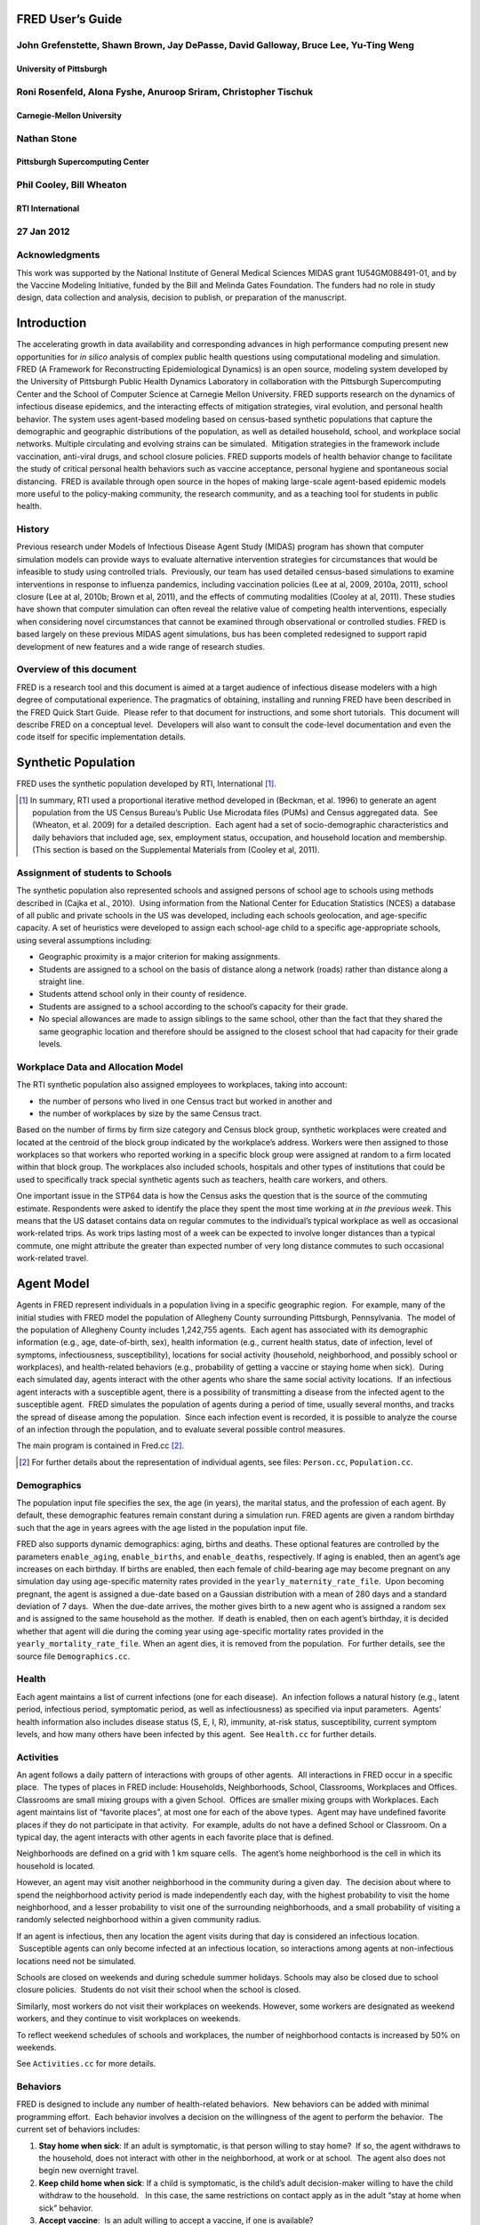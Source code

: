 FRED User’s Guide
=================

John Grefenstette, Shawn Brown, Jay DePasse, David Galloway, Bruce Lee, Yu-Ting Weng
------------------------------------------------------------------------------------

University of Pittsburgh
~~~~~~~~~~~~~~~~~~~~~~~~

Roni Rosenfeld, Alona Fyshe, Anuroop Sriram, Christopher Tischuk
----------------------------------------------------------------

Carnegie-Mellon University
~~~~~~~~~~~~~~~~~~~~~~~~~~

Nathan Stone
------------

Pittsburgh Supercomputing Center
~~~~~~~~~~~~~~~~~~~~~~~~~~~~~~~~

Phil Cooley, Bill Wheaton
-------------------------

RTI International
~~~~~~~~~~~~~~~~~

27 Jan 2012
-----------

Acknowledgments
---------------

This work was supported by the National Institute of General Medical
Sciences MIDAS grant 1U54GM088491-01, and by the Vaccine Modeling
Initiative, funded by the Bill and Melinda Gates Foundation. The funders
had no role in study design, data collection and analysis, decision to
publish, or preparation of the manuscript.

Introduction
============

The accelerating growth in data availability and corresponding advances
in high performance computing present new opportunities for *in silico*
analysis of complex public health questions using computational modeling
and simulation. FRED (A Framework for Reconstructing Epidemiological
Dynamics) is an open source, modeling system developed by the University
of Pittsburgh Public Health Dynamics Laboratory in collaboration with
the Pittsburgh Supercomputing Center and the School of Computer Science
at Carnegie Mellon University. FRED supports research on the dynamics of
infectious disease epidemics, and the interacting effects of mitigation
strategies, viral evolution, and personal health behavior. The system
uses agent-based modeling based on census-based synthetic populations
that capture the demographic and geographic distributions of the
population, as well as detailed household, school, and workplace social
networks. Multiple circulating and evolving strains can be simulated.
 Mitigation strategies in the framework include vaccination, anti-viral
drugs, and school closure policies. FRED supports models of health
behavior change to facilitate the study of critical personal health
behaviors such as vaccine acceptance, personal hygiene and spontaneous
social distancing.  FRED is available through open source in the hopes
of making large-scale agent-based epidemic models more useful to the
policy-making community, the research community, and as a teaching tool
for students in public health.

History
-------

Previous research under Models of Infectious Disease Agent Study (MIDAS)
program has shown that computer simulation models can provide ways to
evaluate alternative intervention strategies for circumstances that
would be infeasible to study using controlled trials.  Previously, our
team has used detailed census-based simulations to examine interventions
in response to influenza pandemics, including vaccination policies (Lee
at al, 2009, 2010a, 2011), school closure (Lee at al, 2010b; Brown et
al, 2011), and the effects of commuting modalities (Cooley at al, 2011).
These studies have shown that computer simulation can often reveal the
relative value of competing health interventions, especially when
considering novel circumstances that cannot be examined through
observational or controlled studies. FRED is based largely on these
previous MIDAS agent simulations, bus has been completed redesigned to
support rapid development of new features and a wide range of research
studies.

Overview of this document
-------------------------

FRED is a research tool and this document is aimed at a target audience
of infectious disease modelers with a high degree of computational
experience. The pragmatics of obtaining, installing and running FRED
have been described in the FRED Quick Start Guide.  Please refer to that
document for instructions, and some short tutorials.  This document will
describe FRED on a conceptual level.  Developers will also want to
consult the code-level documentation and even the code itself for
specific implementation details.

Synthetic Population
====================

FRED uses the synthetic population developed by RTI, International [#]_.

.. [#] In summary, RTI used a proportional iterative method developed in
  (Beckman, et al. 1996) to generate an agent population from the US
  Census Bureau’s Public Use Microdata files (PUMs) and Census aggregated
  data.  See (Wheaton, et al. 2009) for a detailed description.  Each
  agent had a set of socio-demographic characteristics and daily behaviors
  that included age, sex, employment status, occupation, and household
  location and membership. (This section is based on the Supplemental
  Materials from (Cooley et al, 2011).

Assignment of students to Schools
---------------------------------

The synthetic population also represented schools and assigned persons
of school age to schools using methods described in (Cajka et al.,
2010).  Using information from the National Center for Education
Statistics (NCES) a database of all public and private schools in the US
was developed, including each schools geolocation, and age-specific
capacity. A set of heuristics were developed to assign each school-age
child to a specific age-appropriate schools, using several assumptions
including:

-  Geographic proximity is a major criterion for making assignments.

-  Students are assigned to a school on the basis of distance along a
   network (roads) rather than distance along a straight line.

-  Students attend school only in their county of residence.

-  Students are assigned to a school according to the school’s capacity
   for their grade.

-  No special allowances are made to assign siblings to the same school,
   other than the fact that they shared the same geographic location and
   therefore should be assigned to the closest school that had capacity
   for their grade levels.

Workplace Data and Allocation Model
-----------------------------------

The RTI synthetic population also assigned employees to workplaces,
taking into account:

-  the number of persons who lived in one Census tract but worked in
   another and

-  the number of workplaces by size by the same Census tract.

Based on the number of firms by firm size category and Census block
group, synthetic workplaces were created and located at the centroid of
the block group indicated by the workplace’s address. Workers were then
assigned to those workplaces so that workers who reported working in a
specific block group were assigned at random to a firm located within
that block group. The workplaces also included schools, hospitals and
other types of institutions that could be used to specifically track
special synthetic agents such as teachers, health care workers, and
others.

One important issue in the STP64 data is how the Census asks the
question that is the source of the commuting estimate. Respondents were
asked to identify the place they spent the most time working at *in the
previous week*. This means that the US dataset contains data on regular
commutes to the individual’s typical workplace as well as occasional
work-related trips. As work trips lasting most of a week can be expected
to involve longer distances than a typical commute, one might attribute
the greater than expected number of very long distance commutes to such
occasional work-related travel.

Agent Model
===========

Agents in FRED represent individuals in a population living in a
specific geographic region.  For example, many of the initial studies
with FRED model the population of Allegheny County surrounding
Pittsburgh, Pennsylvania.  The model of the population of Allegheny
County includes 1,242,755 agents.  Each agent has associated with its
demographic information (e.g., age, date-of-birth, sex), health
information (e.g., current health status, date of infection, level of
symptoms, infectiousness, susceptibility), locations for social activity
(household, neighborhood, and possibly school or workplaces), and
health-related behaviors (e.g., probability of getting a vaccine or
staying home when sick).  During each simulated day, agents interact
with the other agents who share the same social activity locations.  If
an infectious agent interacts with a susceptible agent, there is a
possibility of transmitting a disease from the infected agent to the
susceptible agent.  FRED simulates the population of agents during a
period of time, usually several months, and tracks the spread of disease
among the population.  Since each infection event is recorded, it is
possible to analyze the course of an infection through the population,
and to evaluate several possible control measures.          

The main program is contained in Fred.cc [#]_.

.. [#] For further details about the representation of individual agents,
  see files: ``Person.cc``, ``Population.cc``.

Demographics
------------

The population input file specifies the sex, the age (in years), the
marital status, and the profession of each agent. By default, these
demographic features remain constant during a simulation run. FRED
agents are given a random birthday such that the age in years agrees
with the age listed in the population input file.

FRED also supports dynamic demographics: aging, births and deaths. These
optional features are controlled by the parameters ``enable_aging``,
``enable_births``, and ``enable_deaths``, respectively. If aging is
enabled, then an agent’s age increases on each birthday. If births are
enabled, then each female of child-bearing age may become pregnant on
any simulation day using age-specific maternity rates provided in the
``yearly_maternity_rate_file``.  Upon becoming pregnant, the agent is
assigned a due-date based on a Gaussian distribution with a mean of 280
days and a standard deviation of 7 days.  When the due-date arrives, the
mother gives birth to a new agent who is assigned a random sex and is
assigned to the same household as the mother.  If death is enabled, then
on each agent’s birthday, it is decided whether that agent will die
during the coming year using age-specific mortality rates provided in
the ``yearly_mortality_rate_file``. When an agent dies, it is removed
from the population.  For further details, see the source file
``Demographics.cc``.

Health
------

Each agent maintains a list of current infections (one for each
disease).  An infection follows a natural history (e.g., latent period,
infectious period, symptomatic period, as well as infectiousness) as
specified via input parameters.  Agents’ health information also
includes disease status (S, E, I, R), immunity, at-risk status,
susceptibility, current symptom levels, and how many others have been
infected by this agent.  See ``Health.cc`` for further details.

Activities
----------

An agent follows a daily pattern of interactions with groups of other
agents.  All interactions in FRED occur in a specific place.  The types
of places in FRED include: Households, Neighborhoods, School,
Classrooms, Workplaces and Offices. Classrooms are small mixing groups
with a given School.  Offices are smaller mixing groups with Workplaces.
Each agent maintains list of “favorite places”, at most one for each of
the above types.  Agent may have undefined favorite places if they do
not participate in that activity.  For example, adults do not have a
defined School or Classroom. On a typical day, the agent interacts with
other agents in each favorite place that is defined.

Neighborhoods are defined on a grid with 1 km square cells.  The agent’s
home neighborhood is the cell in which its household is located.

However, an agent may visit another neighborhood in the community
during a given day.  The decision about where to spend the neighborhood
activity period is made independently each day, with the highest
probability to visit the home neighborhood, and a lesser probability to
visit one of the surrounding neighborhoods, and a small probability of
visiting a randomly selected neighborhood within a given community
radius.

If an agent is infectious, then any location the agent visits during
that day is considered an infectious location.  Susceptible agents can
only become infected at an infectious location, so interactions among
agents at non-infectious locations need not be simulated.

Schools are closed on weekends and during schedule summer holidays.
Schools may also be closed due to school closure policies.  Students do
not visit their school when the school is closed.

Similarly, most workers do not visit their workplaces on weekends.
However, some workers are designated as weekend workers, and they
continue to visit workplaces on weekends.

To reflect weekend schedules of schools and workplaces, the number of
neighborhood contacts is increased by 50% on weekends.

See ``Activities.cc`` for more details.

Behaviors
---------

FRED is designed to include any number of health-related behaviors.  New
behaviors can be added with minimal programming effort.  Each behavior
involves a decision on the willingness of the agent to perform the
behavior.  The current set of behaviors includes:

#. **Stay home when sick**: If an adult is symptomatic, is that person
   willing to stay home?  If so, the agent withdraws to the household,
   does not interact with other in the neighborhood, at work or at
   school.  The agent also does not begin new overnight travel.

#. **Keep child home when sick**: If a child is symptomatic, is the
   child’s adult decision-maker willing to have the child withdraw to
   the household.   In this case, the same restrictions on contact apply
   as in the adult “stay at home when sick” behavior.

#. **Accept vaccine**:  Is an adult willing to accept a vaccine, if one
   is available?

#. **Accept vaccine for child**: This is the adult’s willingness to have
   a child vaccinated.

#. **Accept another vaccine dose**: If a vaccine requires more than one
   dose, is the agent willing to accept an additional dose?

#. **Accept another vaccine does for child**:  Same as above, but the
   decision is made by an adult on behalf of a child.

Future behaviors may include: wearing a face mask; taking anti-viral
prophylaxis; staying home when well; keeping children home when well;
avoiding travel; avoiding neighborhood contacts; hand-washing; and
others.

Adult Decision-makers for Children
~~~~~~~~~~~~~~~~~~~~~~~~~~~~~~~~~~

The synthetic population used by FRED was developed by RTI,
International using a process described in (Wheaton et al, 2009).
Household level Public Use Microdata Sample (PUMS) includes the ages,
sexes, and relationships of all individuals within a household.
Households from the PUMS are selected with replacement to make up the
synthetic population, selecting households so that the census counts and
other statistical distributions are maintained at the census block
level.  As a result of this process, the FRED synthetic population
includes information giving the relationship of each member of the
household to the Householder (typically, the owner of the house or the
head of the household.)  This information is used to assign an adult in
the household as the responsible decision-maker for the health-related
behaviors of each child in the household.  The rules for selecting the
adult decision-maker for each child are as follows:

#. If the Householder is the parent (natural parent, adoptive parent,
   step-parent) of the child, then the Householder is designated the
   child’s decision-maker.

#. If the Householder is the grandparent of the child and there is an
   adult in the householder who is a child of the Householder, then the
   first such adult is designated as the decision-maker for the child.
    Note that the household relationship data does not provide enough
   information to determine whether such an adult is actually the parent
   of the child in question.

#. If the Householder is the grandparent of the child and not plausible
   adult parent is present in the household, then the Householder is
   designated the decision-maker for the child.

#. Otherwise, a random adult in the household is designated as the
   decision-maker for the child.

The rules above permit multiple decision-makers per household.  No
preference is made on the basis of sex or age, other than that each
decision-maker is an adult (i.e., at least 18 years old.)

Behavior Strategies
~~~~~~~~~~~~~~~~~~~

How real people make health decisions is an active area of research
without an obvious consensus theory.  Indeed, it seems likely that
different people use different methods to come to decisions about
health-related behavior. FRED agents can apply a variety of strategies
to determine their willingness to adopt a given behavior. Each agent may
revisit its willingness to perform the give behavior. Thus each strategy
specification includes a frequency parameter that determines how often
agents make decisions about their willingness to perform the behavior.

#. **Refuse**: Agent is never willing to perform the given behavior.

#. **Accept**: Agent is always willing to perform the given behavior.

#. **Flip Behavior**: Agent is assigned a fixed probability *p* of being
   willing to perform the given behavior.  The agent revisits its
   willingness to perform the behavior according to the frequency
   parameter.

#. **Imitate Prevalence**:  The agent is assigned an initial probability
   *p* of being willing to perform the given behavior. The agent
   revisits its willingness to perform the behavior according to the
   frequency parameter.  When reconsidering the decision, the agent
   estimates the prevalence of willingness among the agents in its
   social networks: household, neighborhood, school and workplace. The
   estimate is a weighted average of the actual prevalence in each
   group.  Given the weighted estimate, the agent adjusts its
   probability *p* toward the perceived prevalence.  For example, if the
   agent perceives that the prevalence of willingness is 0.75, then it
   adjusts its own probability to be closer to 0.75.

#. **Imitate Consensus:** This strategy is similar to the Imitate
   Prevalence except that if the weighted estimate of prevalence exceeds
   a threshold, the agent adjusts its probability *p* toward 1;
   otherwise the agent adjusts its probability toward 0.  For example,
   if the agent’s threshold is 0.5, then if the agent perceives that the
   majority of its associates is willing to perform the behavior then
   the agent becomes more likely to accept the behavior; otherwise the
   agent becomes more likely to refuse the behavior.

#. **Imitate by Count**:  This strategy is similar to the Imitate
   Consensus except that if the weighted number of nearby agents exceeds
   a threshold, the agent adjusts its probability *p* toward 1;
   otherwise the agents adjusts its probability toward 0.  For example,
   if the agent’s threshold is 3.0, then if the agent perceives that at
   least three its associates is willing to perform the behavior then
   the agent becomes more likely to accept the behavior; otherwise the
   agent becomes more likely to refuse the behavior.

#. **Health Belief Model**:  According the Health Belief Model, people
   make health behavior decision based on several specific
   considerations: susceptibility, severity, benefits, and barriers.

   #. *Perceived Susceptibility* refers to the person estimate of how
      likely he or she is to become adversely affected by the disease or
      condition;

   #. *Perceived Severity* refers to the level of adverse consequences
      that are likely if the person become affected;

   #. *Perceived Benefits* refers to the estimated protective effects of
      the behavior; and

   #. *Perceived Barriers* refers to the conditions that may prevent the
      agent from perform the behavior.

These constructs are clearly specific to the particular health behavior
under consideration, so including an HBM strategy for a particular
behavior in FRED requires customized programming.  However, once the
perceptions are computed, they can be combined into a decision rule
using formulas developed by David Durham (Durham, 2010).  These formulas
have been implemented in the FRED Behavior module, and are controlled by
run-time parameters. (See Parameters Section.)

Each agent is assigned a strategy independently for each behavior
defined for that agent.

Population-Level Market Shares
~~~~~~~~~~~~~~~~~~~~~~~~~~~~~~

For each behavior in FRED, the user may specify the fraction of the
population using each strategy for that behavior.  For example, it might
be desirable to investigate the effect of varying the fraction of the
population using the **Accept**, **Refuse**, and **Imitate Consensus**
strategies. The user can specify a given distribution, for example,
20% of the population adopts the **Accept** strategy, 30% adopts the
**Refuse** strategy, and 50% adopt the **Imitate Consensus** strategy
for a given behavior.  The share of the population can be specified
separately for each behavior.

See files ``Behavior.cc``, ``Health_Belief_Model.cc`` and
``Random_Behavior_Model.cc`` for further details.

Place Model
===========

All infections in FRED are transmitted from one agent to another in some
particular place. The types of places in FRED include: Households,
Neighborhoods, School, Classrooms, Workplaces and Offices.

The locations input file specifies the households, school and workplaces
in the modeled region.  The household for each agent in the population
file is required to be in the locations file.  The schools and
workplaces are optional (since an agent may attend a school or workplace
beyond the limits of the modeled region.)

Neighborhoods are defined on a grid with 1 km square cells.  The agent’s
home neighborhood is the cell in which its household is located.
However, an agent may visit another neighborhood in the community
during a given day. (See Agent Model section.)

Classrooms are small mixing groups with a given school.  Classrooms are
defined by dividing up all the students who attend a given school into
separate age groups.  Each age group is divided into classroom groups of
up to 40 students.  A student interacts with the students assigned to
the same classroom for the entire school year.  A student also interacts
(with a separate probability) with all the students attending the same
school.

School and classrooms are closed on weekends, during scheduled summer
breaks, and possibly due to school closure policies.

Offices are small mixing groups with a given workplace.  Offices are
defined by dividing up all the workers in a given workplace groups of up
to 50 workers.  A worker interacts with the other workers in the same
office, and, with a separate rate, with all workers in the same
workplace.

For further details, see files: ``Place_List.cc``, ``Place.cc``,
``Household.cc``, ``Neighborhood.cc``, ``School.cc``, ``Classroom.cc``, ``Workplace.cc``,
``Office.cc``.

Disease Model
=============

FRED supports multiple diseases circulating in the same population.
 Each Disease has separate parameters specifying transmissibility,
mortality rate, its natural history (e.g., latent period, infectious
period, symptomatic period).  See ``Disease.cc``

Each disease has an associated Epidemic object that keeps track of
population level statistics associated with the disease, such as the
number of agents that are Susceptible, Exposed, Infectious and
Recovered.  The Epidemic object prints out the daily reports to the
output file.  See ``Epidemic.cc``.

Transmission Model
------------------

The core phenomenon of an epidemic in FRED is the spread of an infection
from one agent to another in a particular place.  Each type of place
represents a distinct environment for the spread of infection.  Each
type of place is characterized by two sets of numeric parameters:

-  the number of contacts per infectious person per day, and

-  the probability that a contact transmits an infection

The number of contacts per day for each type of place is a tunable
parameter, and is set through the process described in the Calibration
Section.

The transmission probability for a give place type generally depends on
the age of the infectious person and the susceptible person.  These are
specified as vector input parameters.

The key method implementing infection is called
``Place::spread_infection()`` in ``Place.cc``.  This method is called once
a day for each infectious place (having at least one infectious
visitor).  The method follows the following procedure:

::

  For each infectious person ``i``, the expected number of contacts is:
    Num_contacts(i) = Trans(D) * CR(P) * Inf(i) * S(P)/N(P)

    where: Trans(D) is the transmissibility factor for disease D,
      CR(P) is the contact rate for place P,
      Inf(i) is the infectivity of agent i,
      S(P) is the number of susceptible agents visiting place P, and
      N(P) is the number of total agents who usually visit place P

  For contact number 1 .. Num_contacts(i)

    pick a susceptible agent j from today’s visitors;
    let PROB = Trans_prob(i.j) \* Sus(j)
    where Trans_prob(i.j) is the transmission probability from i to j,
    and Sus(j) is the susceptibility of agent j.

    If a random number R is less than PROB, then agent i infects agent j.

For further details, see ``Place.cc``, ``Household.cc``

Pandemic influenza model parameterization
-----------------------------------------

FRED is parameterized for a default pandemic influenza strain following
the process described in (Cooley P, Brown S, Cajka J, Chasteen B,
Ganapathi L, Grefenstette J, Hollingsworth CR, Lee BY, Levine B, Wheaton
WD, Wagener DK. The Role of Subway Travel in an Influenza Epidemic: A
New York City Simulation. J Urban Health. 2011 Aug 9. [Epub ahead of
print] PubMed PMID: 21826584.)  Paraphrasing the Supplementary Material
from (Cooley et al, 2011):

The pandemic was assumed to have the age-dependent attack rate pattern
of the historical 1957-8 “Asian” influenza A (H2N2), see Longini et al.
 Accordingly, we calibrated our model using the Ferguson et al. approach
from historical (1957–58, 1968–69) influenza pandemics. We specifically
used the 30–70 rule developed by Ferguson et al. in which 70% of all
transmission occurred outside the household: 33% in the general
community and 37% in schools and workplaces.

Following (Cooley et al, 2011), we adopted that additional requirement
that transmission rates in schools are double those in workplaces.
Calibrating the model involved targeting an epidemic with a 33% attack
rate (AR) consistent with the age specific parameters derived from the
1957-58 pandemic. Daily contact rates were treated as endogenous
parameters and were interpreted as the daily contact rates that
reproduced a pandemic with a 33% AR in a population with no acquired
immunity and satisfied the 30–70 rule. Therefore, our estimated contact
patterns produced an epidemic designed to be similar in transmissibility
to the 1957–58 epidemic with an AR of 33% and a basic reproductive rate
(R0) of approximately 1.4.

The calibration process using the Allegheny County synthetic population
results in the following default parameters:

::

  neighborhood_contacts[0] = 42.32
  school_contacts[0] = 15.83
  workplace_contacts[0] = 1.66
  classroom_contacts[0] = 31.66
  office_contacts[0] = 3.32

As in (Cooley et al, 2011) we assumed that 50% of sick individual stay
at home and do not interact with anyone outside of the household. Note
that our default school absentee rate is generally lower than other
models (e.g., Ferguson et al. use a 90% absentee rate). Additionally, we
assumed that all community contacts increase by 50% on weekends.

Contacts within Household
~~~~~~~~~~~~~~~~~~~~~~~~~

Calibration to the 30-70 target criteria was impossible unless within
household contacts were treated differently than other locations.
 Following (Cooley at al, 2011), we assumed that each pair of agents
within a household make contact each day with a specified probability.
 This probability is tunes as part of the calibration step to achieve
the 30-70 target distribution.  The rersulting contact probability for
Allegheny County is:

``household_contacts[0] = 0.19``

Interventions
=============

Vaccines
--------

FRED provides a fairly robust capability for
simulating the use of vaccines during a pandemic.  Multiple vaccines can
be simulated simultaneously, with differing administration schedules and
target groups, and with different efficacies.  Each vaccine can also
have multiple doses and be restricted by age.  It is also possible to
model varied vaccines schedules by day.   Prioritization by age groups,
or by ACIP recommendation is available with the capability to vaccinate
only the priority group.  Currently, vaccines can only be applied to one
disease.

Vaccines in FRED are currently modeled as so-called “all or nothing”
vaccines.  Each vaccine is given an age-specific efficacy and efficacy
delay.  When an agent takes a vaccine, there is a random draw to
determine whether the vaccine will be efficacious for that agent.  If it
is not, then the vaccine has no effect until another vaccine or dose is
administered.  If the vaccine dose is efficacious, then the agent will
become immune to the disease after the specified efficacy delay.  As in
real life, the agent has no knowledge as to whether their dose of
vaccine was efficacious, and so if they are exposed after a failed
vaccine or during the delay period, they may get sick from the disease.

Vaccination programs currently implemented can be thought of as mass
vaccination strategies.  At the beginning of the simulation, a set of
queues is set up based on prioritization of the agents.  These queues
are then randomized and as vaccines are put into the system, agents can
choose whether or not to accept a vaccine.  To determine this decision,
the simulation can use a straight coverage probability, or a more
complex behavioral model.  Heads of households can make decisions for
younger members.

Antiviral drugs
---------------

School closure
--------------

FRED includes two school closure policies: global and individual.  There
are two triggers for the global school closure policy
(``school_closure_policy = global``). First, all schools decide to
close on the simulation day specified by the parameter
``school_closure_day``, unless that parameter is negative. Second, all
schools decide to close if the population attack rate exceeds a
threshold (``school_closure_threshold``).  With either trigger, school
closure is delayed by a number of days indicated by parameter
``school_closure_delay``.  Schools reopen after a number of days
indicated by parameter ``school_closure_period``.

If the individual school closure policy is selected
(``school_closure_policy = individual``), then each school is closed
if the attack rate within the school exceeds a threshold
(``school_closure_threshold``).  School closure is delayed by a number
of days indicated by parameter ``school_closure_delay``.  Schools
reopen after a number of days indicated by parameter
``school_closure_period``, but may close again if the school attack
rate exceeds the threshold.

The default is no school closure policy: ``school_closure_policy =
none``

School are always closed on weekends.  All schools also close for the
summer if the parameter ``school_summer_schedule`` is set.  In
that case, schools are closed between the dates specified by parameters
``school_summer_start`` and ``school_summer_end``, inclusive.

For details, see ``School.cc``.

Future Interventions
--------------------

It is planned to include other interventions in FRED, including:
quarantine; travel restrictions; environmental interventions (e.g.,
vector control); behavioral changes; official announcements and
warnings; and education campaigns.

Geography and Travel
====================

FRED represents geography as a hierarchy of fixed square grids.
 Currently there are three layers in the hierarchy, called Large Grid,
Grid, and Small Grid.

The Large Grid consists of 20km x 20km cells by default. The Large Grid
is aligned global geo-coordinate system. Cells in the Large Grid store
the population count for the cell, along with a vector of all persons
residing in that cell. In the future, the Large Grid may be appropriate
for storing climate or other environmental profiles.

The medium grid, called Grid, consists of 1km x 1km cells by default.
 These cells function as neighborhood units, and store information about
the preferred schools and workplaces attended by people living with the
cells.  This information is used when agents need to change schools, or
leave school and start to work.

The Small Grid consists of 10m x 10m cells.  In the future, these cells
will store fine-resolution information like the number of mosquitoes and
the presence of water containers.

For further details, see source files: ``Large_Grid.cc``, ``Large_Cell.cc``,
``Grid.cc``, ``Cell.cc``, ``Small_Grid.cc``, ``Small_Cell.cc``.

As an optional feature, agents can travel overnight for one or more
days.  When an agent is on overnight travel, the traveling agent (called
the “visitor”) resides in the household associated with another agent
(called the “visited agent”).  The visitor interacts with agents in the
visited agent’s household and neighborhood.  If the visitor is employed,
then the visitor also interacts with the visited agent’s office and
workplace.  Visitors do not attend school while traveling.

If travel is enabled, two additional input files are required, a cell
population file and a trip list file.  The cell population file contains
the total population for each cell, considering the entire U.S.
population.  The trip list file contains a large sample of trips from
one cell to another.  This file covers the entire U.S.  The trip file
can contain samples based on data obtained from air travel databases or
from any other source considered appropriate.  The current default is a
sample of 5 million cell-to-cell trips based on a gravity model of
travel, using the formula::

  Prob_travel(i,j) = Pop(i) * Pop(j) / (K * Distance(i,j))

where ``Pop(i)`` is the total population residing in cell ``i`` (derived from
the entire U.S. synthetic population), ``Distance(i,j)`` is the distance in
kilometers between the center of cells ``i`` and ``j``, and ``K`` is a normalization
factor so that ``Prob_travel(i,j)`` sums to 1.0.  Given the pdf defined by
the above formula, we select 5 million trips (with replacement) and
store these in the trip list file.

During the ``Travel::setup()`` method, the trip list sample is read, and
those trips involving the model region are retained.  The number of
daily trips involving the population in the model region is proportional
to the fraction of the retained trips.  The goal is that the expected
number of overnight trips involving agents in the modeled regions
remains invariant, regardless of the size of the model region.

The cell population file is used to set the probability of initiating a
trip between two cells.  If a trip between cells ``i`` and ``j`` is selected, it
is only initiated with probability ``dens(i) * dens(j)``, where ``dens(i)`` is
the fraction of the total population in cell ``i`` that actually occurs in
the synthetic population for the current model region.  For example, if
cell ``i`` is on the border of the model region and happens to contains only
50% of the entire cell population according to the current model
population, then the probability of any trip to or from cell ``i`` is
reduced by 50%.

Run-time Parameters
===================

The run-time parameters for FRED are contained in two parameter files.
The first file is ``$FRED_HOME/input_files/params.default`` and
contains the default values of all defined run-time parameters.  This
file should not be modified. The second file is usually called
``params`` and contains any parameter values that override the default
values.  The ``params`` file may be empty.

Both files have the same format. Lines that begin with a ``#`` character
are considered comments and are ignored. Parameters with scalar values
are specified with lines of the form:

``<name> = <value>``

For example:

::

  days = 100
  diseases = 1
  popfile = pop_Alleg.txt

Some parameters are vector valued, in which case the format is:

``<`` *name* ``> = <`` *size* ``>`` *v_1 v_2 ... v_size*

For example:

::

  # cdf of trip duration in days
  travel_duration = 6 0 0.2 0.4 0.6 0.8 1.0

If a parameter appears more than once in a parameter file, the last
setting takes precedence. If a parameter appears in both
``params.default`` and ``params``, the value in ``params`` overrides the
value in ``params.default``.

Input File Parameters
---------------------

FRED requires input files to describe the population of agents and the
locations they visit.  Another input file specifies the number of new
cases that are seeded into the population on each simulation day.

There are several other optional input files that are required only if
certain features are enabled.  The following table describes the input
file formats and related parameters.

Table 5.1: Input File Parameters
~~~~~~~~~~~~~~~~~~~~~~~~~~~~~~~~


+----------------------------------+----------+---------------------------------------------------------------------------------+
| Parameter                        | Type     | Definition, Defaults and Notes                                                  |
+==================================+==========+=================================================================================+
| ``popfile``                      | string   | *Required file containing one line per person*                                  |
|                                  |          |                                                                                 |
|                                  |          | **Default**:                                                                    |
|                                  |          | ``$FRED_HOME/region/loc_Alleg.txt``                                             |
|                                  |          |                                                                                 |
|                                  |          | **Format**:                                                                     |
|                                  |          | ``ID AGE SEX MARRIED OCCUPATION HOUSEHOLD SCHOOL WORKPLACE RELATIONSHIP``       |
|                                  |          |                                                                                 |
|                                  |          | *Note*: Since these files are usually large, you may want to store them in a    |
|                                  |          | centralized location                                                            |
+----------------------------------+----------+---------------------------------------------------------------------------------+ 
| ``locfile``                      | string   | *Required file containing one line per location*                                |
|                                  |          |                                                                                 |
|                                  |          | **Default**:                                                                    |
|                                  |          | ``$FRED_HOME/region/pop_Alleg.txt``                                             |
|                                  |          |                                                                                 |
|                                  |          | **Format**:                                                                     |
|                                  |          | ``ID TYPE LAT LON`` where ``ID`` is a unique string; ``TYPE`` is one of         |
|                                  |          | {``H, S, W, M`` } for *Household*, *School*, *Workplace* or *Hospital*, resp;   |
|                                  |          | and ``LAT``, ``LON`` is the *latitude* and *longitude*                          |
|                                  |          |                                                                                 |
|                                  |          | *Note*: Since these files are usually large, you may want to store them in a    |
|                                  |          | centralized location                                                            |
+----------------------------------+----------+---------------------------------------------------------------------------------+
| ``cell_popfile``                 | string   | *Optional file with the initial population per 20km-grid cell*                  |
|                                  |          |                                                                                 |
|                                  |          | **Default**: ``$FRED_HOME/region/cell_pop.txt``                                 |
|                                  |          |                                                                                 |
|                                  |          | **Format**: ``COL ROW POPULATION``                                              |
|                                  |          |                                                                                 |
|                                  |          | *Note*: ``Only used if enable_travel = 1``                                      |
+----------------------------------+----------+---------------------------------------------------------------------------------+
| ``tripfile``                     | string   | *Optional file containing sample of trips between 20km-grid cells*              |
|                                  |          |                                                                                 |
|                                  |          | **Default**: ``$FRED_HOME/region/trips.txt``                                    |
|                                  |          |                                                                                 |
|                                  |          | **Format**: ``SRC_COL SRC_ROW DEST_COL DEST_ROW``                               |
|                                  |          |                                                                                 |
|                                  |          | *Note*: Only used if ``enable_travel = 1``                                      |
+----------------------------------+----------+---------------------------------------------------------------------------------+
| ``primary_cases_file[d]``        | string   | *Required files giving the number of primary infections to introduce for each*  |
|                                  |          | *simulation day*                                                                |
|                                  |          |                                                                                 |
|                                  |          | **Default**:                                                                    |
|                                  |          | ``$FRED_HOME/input_files/primary_cases_schedule_0.txt`` *(for disease 0)*       |
|                                  |          |                                                                                 |
|                                  |          | **Format**:                                                                     |
|                                  |          | time step map *(see text)*                                                      |  
|                                  |          |                                                                                 |
|                                  |          | *Note*: *More extensive documentation of the extended format given below*       |
+----------------------------------+----------+---------------------------------------------------------------------------------+
| ``vaccination_capacity_file``    | string   | *Optional file giving vaccine availability*                                     |
|                                  |          |                                                                                 |
|                                  |          | **Default**:                                                                    |
|                                  |          | ``$FRED_HOME/input_files/vaccination_capacity-0.txt`` *(for vaccine 0)*         |
|                                  |          |                                                                                 |
|                                  |          | **Format**: ``START_DAY NUMBER_OF_DOSES``                                       |
|                                  |          |                                                                                 |
|                                  |          | *Note*: The number of doses is added to the system capacity every day until     |
|                                  |          | the day given on the following line, or until the end of the simulation         |
+----------------------------------+----------+---------------------------------------------------------------------------------+
| ``yearly_birth_rate_file``       | string   | *Optional file containing age-specific birth rates for females*                 |
|                                  |          |                                                                                 |
|                                  |          | **Default**: ``$FRED_HOME/input_files/birth_rate.txt``                          |
|                                  |          |                                                                                 |
|                                  |          | **Format**: ``AGE BIRTH_RATE`` where the rate is the probability of giving      |
|                                  |          | birth at the given age in years.                                                |
|                                  |          |                                                                                 |
|                                  |          | *Note*: Only used if ``enable_births = 1``                                      | 
+----------------------------------+----------+---------------------------------------------------------------------------------+
| ``yearly_mortality_rate_file``   | string   | *Optional file containing age-related mortality rates*                          |
|                                  |          |                                                                                 |
|                                  |          | **Default**: ``$FRED_HOME/input_files/mortality_rate.txt``                      |
|                                  |          |                                                                                 |
|                                  |          | **Format**: ``AGE M_RATE F_RATE`` where the rates are for males and females     |
|                                  |          | of the given age in years.                                                      |
|                                  |          |                                                                                 |
|                                  |          | *Note*: Only used if ``enable_deaths = 1``                                      |
+----------------------------------+----------+---------------------------------------------------------------------------------+

Population file format
----------------------

The population file containing one line per agent, and each line has the
following format, where fields are separating by white space:

ID AGE SEX MAR OCC HOUSEHOLD SCHOOL WORK RELATION

Description of fields
---------------------


==================  ============================  ===========================================
FIELD               TYPE                          MEANING
==================  ============================  ===========================================
ID                  STRING                        unique agent id
AGE                 INTEGER                       agent age in years
SEX                 CHAR (``M``, ``F`` or ``U``)  sex of agent
MAR                 INTEGER                       marital status
OCC                 INTEGER                       occupation code (not currently used)
HOUSEHOLD           STRING                        id of agent’s household
SCHOOL              STRING                        id of agent’s school
WORK                STRING                        id of agent’s workplace
RELATION            INTEGER                       relation to the head of household
==================  ============================  ===========================================

All fields are required.  The location IDs indicate the agent’s
*favorite places*, and correspond to IDs in the location file. The ID
value "-1" indicates that a location type does not apply to the agent.

``RELATION`` represents the relationship between the householder and the
individual. The possible values are

=============   =================================
RELATION        MEANING
=============   =================================
1               Householder
2               Husband/wife
3               Natural born son/daughter
4               Adopted son/daughter
5               Stepson/stepdaughter
6               Brother/sister
7               Father/mother
8               Grandchild
9               Parent-in-law
10              Son-in-law/daughter-in-law
11              Other relative
12              Brother-in-law/sister-in-law
13              Nephew/niece
14              Grandparent
15              Uncle/aunt
16              Cousin
17              Roomer/boarder
18              Housemate/roommate
19              Unmarried partner
20              Foster child
=============   =================================

Primary Cases File Format
-------------------------

The primary cases file is a required file giving the number of primary
infections to introduce for each simulation day.  The default format is::

  #line_format
  # the default 100 seeds on day zero...
  0 0 100

The full format is::

  start end attempts [ strain [ prob [ min [ lat lon radius ] ] ] ]

Only the first three fields are mandatory.  The first two fields give
the starting and ending day, and the third field specifies the number of
attempted infections per day. For each specified day we attempt to
generate new cases by randomly selecting agents (with replacement) and
infecting them if they are susceptible.  Note that the actual number of
infections may be less than the number of attempts because some selected
agents may already be infected or may be immune.  The process continues
until the end day indicated on the same line in the file, or until the
end of the simulation.

The fields others are optional, but if present, must be given in the
order above.  If a location is specified, then all three location fields
must be present (lat, lon & radius). The radius is specified in
kilometers. To disable geographic seeding either omit lat, lon & radius
or give a value for radius that is greater than 40075 or less than zero.

The example below will make 100 seeding attempts of strain 0 on day 0,
each with attempt probability of 1, requiring a minimum of 100
transmissions, all selected randomly from people whose households are
within 100km of the specified point.

::

  0 0 100 0 1 100 40.44181 -80.01278 100

Output Parameters
-----------------

FRED produces several output files. The level of detail can be controlled
by parameters described in the following table.

Table 2: Output Parameters
~~~~~~~~~~~~~~~~~~~~~~~~~~

+----------------------------------+----------+---------------------------------------------------------------------------------+
| Parameter                        | Type     | Definition, Defaults and Notes                                                  |
+==================================+==========+=================================================================================+
| ``outdir``                       | string   | Directory containing the output files.  If the string beings with “/” it is     |
|                                  |          | interpreted as an absolute path.  Otherwise, it is relative to the current      |
|                                  |          | working directory.                                                              |
|                                  |          |                                                                                 |
|                                  |          | **Default:** OUT                                                                |
+----------------------------------+----------+---------------------------------------------------------------------------------+
| ``verbose``                      | int      | If set, print information for monitoring system progress to the standard        |
|                                  |          | output.  Higher values produce more output.                                     |
|                                  |          |                                                                                 |
|                                  |          | **Default:** 1                                                                  |
+----------------------------------+----------+---------------------------------------------------------------------------------+
| ``debug``                        | int      | If set, print verbose debugging output to stdout. Higher values produce more    |
|                                  |          | output.                                                                         |
|                                  |          |                                                                                 |
|                                  |          | **Default:** 0                                                                  |
+----------------------------------+----------+---------------------------------------------------------------------------------+
| ``track_infection_events``       | int      | If set, then a file called ``infections<n>.txt`` is created for ``run <n>``.    |
|                                  |          | This file contains one line per disease transmission event, showing the id      |
|                                  |          | of the infector, the infectee, and various other information.  The format for   |
|                                  |          | the infections file is:                                                         |
|                                  |          |                                                                                 |
|                                  |          | ``DAY DISEASE_ID HOST_ID HOST_AGE INFECTOR_ID INFECTOR_AGE PLACE_ID``           |
|                                  |          |                                                                                 |
|                                  |          | If ``track_infection_events > 1``, additional data is written on each line.     |
|                                  |          | For further details, see: ``Infection.cc``.                                     |
|                                  |          |                                                                                 |
|                                  |          | **Default:** 1                                                                  |
+----------------------------------+----------+---------------------------------------------------------------------------------+
| ``quality_control``              | int      | If set, information about the size and age distribution for the various types   |
|                                  |          | of places is printed out in the Log file.                                       |
|                                  |          |                                                                                 |
|                                  |          | **Default:** 1                                                                  |
+----------------------------------+----------+---------------------------------------------------------------------------------+
| ``rr_delay``                     | int      | Identifies the number of days between the definition of a cohort and the        |
|                                  |          | reporting of that cohort’s reproductive rate in the output file.  See examples  |
|                                  |          | below.                                                                          |
|                                  |          |                                                                                 |
|                                  |          | **Default:** 20                                                                 |
+----------------------------------+----------+---------------------------------------------------------------------------------+
| ``output_population``            | int      | If set, a file containing the current population will be output periodically.   |
|                                  |          | See explanation below.                                                          |
|                                  |          |                                                                                 |
|                                  |          | **Default:** 0                                                                  |
+----------------------------------+----------+---------------------------------------------------------------------------------+
| ``output_population_date_match`` | string   | If ``output_population`` is set, dump the population on any date that matches   |
|                                  |          | this string.  The format is ``DD-MM-YY``, with ``*`` matching any value.        |
|                                  |          |                                                                                 |
|                                  |          | **Default:** = ``01-01-*``                                                      |
+----------------------------------+----------+---------------------------------------------------------------------------------+
| ``pop_outfile``                  | string   | Name of population dump file.                                                   |
|                                  |          |                                                                                 |
|                                  |          | **Default:** ``pop_out``                                                        |
+----------------------------------+----------+---------------------------------------------------------------------------------+

Output file format
------------------

The outfile (called ``out<n>.txt`` for run *n*) contains one line for each
simulation day of the run.  The format of the file is:

=================   =============================================================================
KEY                 VALUE
=================   =============================================================================
Day                 Current day counter
Str                 Disease id
S                   Number of agents in Susceptible state for this disease
E                   Number of agents in Exposed state
I                   Number of agents in Infectious state
I_s                 Number of Infectious agents who are symptomatic
R                   Number of agents in Removed (Recovered) state
M                   Number of agents that are Immune
C                   Number of current Cases (new E’s)
N                   Population size
AR                  Attack Rate
CI                  Number of new symptomatic cases
CAR                 Clinical attack rate
RR                  Reproductive rate
NR                  Number in the cohort used to compute RR
Day_of_week         Current day of week, e.g., Wed
Date                Calendar date associated with the simulation day, eg, 2011-01-05
Year                Epidemiological year
Week                Epidemiological week (1-53)
=================   =============================================================================

*Note*: ``RR`` is the reproductive rate observed for a cohort of individuals
who were exposed on the same day.  ``NR`` is the size of the cohort.  The
day for which the cohort is defined in given by the parameter ``rr_delay``.

The default is: ``rr_delay = 20``

This value means that on day 20 of the output file, the ``RR`` for the
cohort exposed on day 0 is reported.  On day 21, the cohort exposed on
day 1 is printed and so on.  The delay should be made long enough to
capture all the infectees of the cohort.

Periodic Population Dumps
-------------------------

If the parameter ``output_population = 1``, then a file will be written on
the start day, the end day, and on any day matching
``output_population_date_match parameter``.  The file will be a dump of
the population that will be identical to the input population file, but
will have additional fields for the classroom and office ids (which are
both set at runtime).

Global Control Parameters
-------------------------

The following parameters provide basic control of FRED simulations.

start_date: 
~~~~~~~~~~~

  the calender date corresponding the simulation day 0.
  Format YYYY-MM-DD.

  ``start_date = 2011-01-01``

days: 
~~~~~

  the number of days in a single simulation run.  FRED runs for
  the given number of days regardless of the epidemic state (that is, FRED
  does not stop early if no one is currently infected.)

  ``days = 120``

seed: 
~~~~~

  the seed for the random number generator.  The seed values for
  all runs of the simulation are based on the initial seed and the run
  number, and are independent of the number of random numbers generated in
  other runs.

  ``seed = 123456``

reseed_day: 
~~~~~~~~~~~

  if ``reseed_day > -1``, start each run with the same random seed and
  then reset the seed at day reseed_day.  The effect is that the initial
  days will follow the same trajectory, but the simulations will follow
  independent trajectories starting on ``reseed_day``.  This permits
  estimation of conditional variance.

  ``reseed_day = -1``

office_size: 
~~~~~~~~~~~~

  maximum number of workers per office.  If set to 0,
  then workplaces are not subdivided into offices.

  ``office_size = 50``

classroom_size: 
~~~~~~~~~~~~~~~

  maximum number of students per classroom.  If set
  to 0, then schools are not subdivided into classrooms.

  ``school_classroom_size = 40``

neighborhood: 
~~~~~~~~~~~~~

  When deciding where to spend an agent’s
  *neighborhood time*, there are parameters to control the probability
  of selecting a random cell within the *community*, defined by the
  parameter ``community_distance`` (in km), and the probability that the
  agent goes to its *home neighborhood* (where the household is).  The
  default parameters are:

  ``# neighborhood activities``
  ``community_distance = 20``
  ``community_prob = 0.1``
  ``home_neighborhood_prob = 0.5``

  That is, 50% of the time, the neighborhood is the cell surrounding the
  household, and 10% of the time it is a random cell within 20km of home.
  The other 40% are distributed uniformly in the 8 cells immediately
  surrounding the home cell.

Disease Model Parameters
------------------------

diseases:
~~~~~~~~~

  The number of diseases circulating in the population. Any
  number of diseases is allowed.  Runtime and memory required is
  proportional to the number of diseases.

  ``diseases = 1``

  Each disease is described by the following set of parameters, indexed by
  the disease number d, where d = 0,...,diseases-1.

primary_cases_file[d]:
~~~~~~~~~~~~~~~~~~~~~~

  The file containing the number of primary
  cases to be injected into the simulation during each day.

  ``primary_cases_file[0] = primary_case_schedule-0.txt``

  The ``primary_cases_file[d]`` follows the *Multistrain Timestep Map input format*.

trans[d]:
~~~~~~~~~

  The transmissibility of disease d relative to an arbitrary
  baseline.

  ``trans[0] = 1.0``

symp[d]:
~~~~~~~~

  The probability of an infected person becoming symptomatic

  ``symp[0] = 0.67``

mortality_rate[d]:
~~~~~~~~~~~~~~~~~~

  The probability of an infected person dying (Not
  currently implemented)

  ``mortality_rate[0] = 0.00001``

infection_model[d]: 
~~~~~~~~~~~~~~~~~~~

  Either ``0`` or ``1``.  Infection model 0 is a bifurcating
  model in which each infected agent passes through stages SEIR or SEiR,
  where “I” means infectious and symptomatic, and “i” means infectious but
  not symptomatic.  Infection model 1 is a sequential model in which
  infected agents pass through the stages SEiIR.  In any model, some
  stages may last for 0 days, except E, which always lasts at least 1 day.

  ``infection_model[0] = 0``

days_latent[d]: 
~~~~~~~~~~~~~~~

  discrete cdf for number of days between becoming
  exposed and becoming infectious.  With the values shown in the example
  below, there is an 80% chance of becoming infectious 1 day after
  exposure and a 20% chance of becoming infectious 2 days after exposure.

  ``days_latent[0] = 3  0 0.8 1.0``

days_asymp[d]: 
~~~~~~~~~~~~~~

  discrete cdf for number of days the agent is
  infectious but asymptomatic.  With the values shown in the example
  below, the default setting , the agent may be asymptomatic between 3 to
  6 days.

  ``day_asymp[0] = 7   0.0  0.0  0.0  0.3  0.7  0.9  1.0``

days_symp[d]: 
~~~~~~~~~~~~~

  discrete cdf for number of days the agent is
  infectious and symptomatic.  With the values shown in the example below,
  the default setting , the agent may be symptomatic between 3 to 6 days.

  ``day_symp[0] = 7   0.0  0.0  0.0  0.3  0.7  0.9  1.0``

immunity_loss_rate[d]: 
~~~~~~~~~~~~~~~~~~~~~~

  rate at which a person loses immunity after
  recovering from infection. If greater than 0.0, the number of days in
  state ’R’ is drawn from an exponential distribution with parameter
  ``1 / immunity_loss_rate``.

  ``immunity_loss_rate[0] = 0``

symp_infectivity[d]: 
~~~~~~~~~~~~~~~~~~~~

  multiplier for how infective a symptomatic agent is.

  ``symp_infectivity[0] = 1.0``

asymp_infectivity[d]: 
~~~~~~~~~~~~~~~~~~~~~

  multiplier for how infective an asymptomatic agent is.

  ``asymp_infectivity[0] = 0.5``

residual_immunity_ages[d]:
~~~~~~~~~~~~~~~~~~~~~~~~~~

  ``residual_immunity_ages[0] = 0``

residual_immunity_values[d]:
~~~~~~~~~~~~~~~~~~~~~~~~~~~~

  ``residual_immunity_values[0] = 0``

pregnancy_prob_ages:
~~~~~~~~~~~~~~~~~~~~

  ``pregnancy_prob_ages = 0``

pregnancy_prob_values:
~~~~~~~~~~~~~~~~~~~~~~

  ``pregnancy_prob_values = 0``

at_risk_ages[d]:
~~~~~~~~~~~~~~~~

  ``at_risk_ages[d] = 0``

at_risk_values[d]:
~~~~~~~~~~~~~~~~~~

  ``at_risk_values[d] = 0``

prob_stay_home: 
~~~~~~~~~~~~~~~

  The probability that a symptomatic agent stays home

  ``prob_stay_home = 0.5``

mutation_prob:
~~~~~~~~~~~~~~

  ``mutation_prob = 1 0.0``

Contact Rates
-------------

The following parameters determine the number of potentially infective
daily contacts between an infectious agent and a susceptible agent in a
given type of location.  The default values are calibrated for Allegheny
County using the bifurcating infection model (``infection_model = 0``).

household_contacts[d]:
~~~~~~~~~~~~~~~~~~~~~~

  contact rate for households.
  
  ``household_contacts[d] = 0.19``

neighborhood_contacts[d]: 
~~~~~~~~~~~~~~~~~~~~~~~~~

  contact rate for neighborhoods.
  
  ``neighborhood_contacts[0] = 42.32``

school_contacts[d]: 
~~~~~~~~~~~~~~~~~~~

  contact rate for schools.

  ``school_contacts[0] = 15.83``

workplace_contacts[d]: 
~~~~~~~~~~~~~~~~~~~~~~

  contact rate for workplaces.

  ``workplace_contacts[0] = 1.66``

classroom_contacts[d], office_contacts[0]:
~~~~~~~~~~~~~~~~~~~~~~~~~~~~~~~~~~~~~~~~~~

  By default, classroom contacts are double the school contacts, and
  office contacts are double the workplace contacts.  These defaults are
  indicated as follows:

  ``classroom_contacts[0] = -1``
  ``office_contacts[0] = -1``

  These defaults can be overridden if values other than -1 are provided in
  the params file.

weekend_contact_rate[d]: 
~~~~~~~~~~~~~~~~~~~~~~~~

  multiplier of neighborhood contacts on
  weekend.  The default is to increase weekend contacts by 50%:

  ``weekend_contact _rate[0] = 1.5``

Transmission probabilities
--------------------------

The following parameters determine the probability that a potentially
infective contact between an infectious agent and a symptomatic agent
actually results in an infection.   Transmission probabilities are
defined for a given group in a given type of location. Each parameter is
interpreted as a square matrix with the values given in row-order.  The
labels associated with the rows and columns (the groups) are specified
in the comments, and are defined in the class associated with the
parameter.  For example, the definition of elementary students is
defined in ``School.cc``. The defaults are::

  # groups = children adults
  household_prob[d] = 4 0.6 0.3 0.3 0.4
  neighborhood_prob[d] = 4 0.0048 0.0048 0.0048 0.0048

  # groups = adult_workers
  workplace_prob[d] = 1 0.0575
  office_prob[d] = 1 0.0575

  # groups = elem_students mid_students high_students teachers
  school_prob[d] = 16 0.0435 0 0 0 0 0.0375 0 0 0 0 0.0315 0 0 0 0 0.0575
  classroom_prob[d] = 16 0.0435 0 0 0 0 0.0375 0 0 0 0 0.0315 0 0 0 0 0.0575

Multistrain Timestep Map Format
-------------------------------

The first line of the timestep map file specifies the format to be used.

Currently ``#line_format`` is the only supported format.  Future work may
allow for some type of structured (key = value) format to permit more
detailed specification of seeding behavior.

Any line beginning with ``#`` is interpreted as a comment and ignored.
Every other line is interpreted as a seeding instruction and expected
to follow the format::

  start end attempts [ strain [ prob [ min [ lat lon radius ] ] ] ]

Mandatory Fields:
~~~~~~~~~~~~~~~~~

The first three fields (*start*, *end*, *attempts*) are mandatory.  The others
are optional, but, if present, must be given in the order above.

The *start* and *end* fields are indexed from zero and can be used to
specify a range of days beginning on *start* and continuing to *end*
(inclusive).  To specify seeding on a single day, set *start* equal to
*end*.

The *attempts* field determines the number of seeding attempts for the
given range of time steps.  If no further fields are present, this
number of individuals are randomly chosen with replacement from the
entire population and transmission of the disease is attempted.  Note
that sampling includes individuals who may already be infected; in this
case the actual number of new seeds may be less than the number
specified by *attempts*.

Optional Fields:
~~~~~~~~~~~~~~~~

The *strain* field gives the numeric id of the strain to be seeded for
this timestep.  If the *strain* field is not given, seeds will be strain
"0".

The *prob* field can be used to introduce some randomness into the number
of seeding events attempted at the time step.  With probability 1 - *prob*
each of the attempts specified by *attempt* will be skipped.

The *min* field can be used to ensure that a minimum number of attempts
actually result in transmission.  If specified, individuals will
continue (1000 additional times) to be selected from the population
until *min* number of successful transmissions have been created.  If 1000
additional selections from the population are insufficient to create the
specified minimum number of transmissions, a warning is given and
execution of the program continues.

The geographic area from which individuals are selected can be specified
by giving the coordinates of a point (lat, lon) and a *radius* specified
in kilometers.  When enabled, random sampling is restricted to only
those individuals whose households are located within the specified
area.

Additional information on the timestep map format may be found in
``README_Timestep_Maps``.

Intervention Parameters
-----------------------

school closure parameters:
~~~~~~~~~~~~~~~~~~~~~~~~~~

::

  # set to 1 if schools closed during summer
  school_summer_schedule = 0

  # summer schedule dates (format MM-DD)
  school_summer_start = 06-01
  school_summer_end = 08-31
  school_closure_policy = none

  # school_closure_policy = global

  # school_closure_policy = individual

  # number of days to keep a school closed
  school_closure_period = 10

  # delay after reaching any trigger before closing schools
  school_closure_delay = 2

  # day to close school under global policy
  school_closure_day = 10

vaccine_tracefile:
~~~~~~~~~~~~~~~~~~

  If the value is “none”, no vaccine tracefiles
  are produced.  Otherwise, a vaccine tracefile is produced for each run
  in the directory given the outdir parameter. A vaccine tracefile
  contains one record for each agent, giving the agent’s vaccination
  history. Vaccine tracefiles are named ``vtrace1.txt``, ``vtrace2.txt``, etc.

  ``vaccine_trace = none``

number_of_vaccine: 
~~~~~~~~~~~~~~~~~~

  the number of types of vaccines that you would
  like to run in the simulation.  There needs to be a set of vaccine
  parameters for each vaccine in the system or the simulation will end in
  error.

  **Default: 0**

vaccine_prioritize_acip: 
~~~~~~~~~~~~~~~~~~~~~~~~

  Enable prioritization of vaccination by
  ACIP recommendations.  This includes persons aged 0-24, people deemed at
  risk for complications for influenza (see at_risk_ages and
  at_risk_values keywords), pregnant women (see pregnancy_prob_ages
  and pregnancy_prob_values keywords), and people over age 64.

  **Default: 0**

vaccine_prioritize_by_age: 
~~~~~~~~~~~~~~~~~~~~~~~~~~

  Enables prioritization of vaccination
  by age group.  The age groups will be defined by the two following
  keywords.

  **Default: 0**

vaccine_priority_age_low: 
~~~~~~~~~~~~~~~~~~~~~~~~~

  If vaccine_prioritize_by_age is
  specified as 1, this specifies the lower limit of the prioritized age
  group inclusively.     

  **Default: 0**

vaccine_priority_age_high: 
~~~~~~~~~~~~~~~~~~~~~~~~~~

  If vaccine_prioritize_by_age is
  specified as 1, this specifies the upper limit of the prioritized age
  group inclusively.     

  **Default: 100**

vaccine_dose_priority: 
~~~~~~~~~~~~~~~~~~~~~~

  If there are multi-dose vaccines, this
  parameter defines prioritization of people getting multiple doses vs.
  people getting their first dose.

  Possible values:

    #. No Priority, first come first serve

    #. Place people getting subsequent dose at the beginning of the queue

    #. Mix in people getting subsequent dose with other priority vaccinations randomly

    #. Place people getting subsequent dose at the end of the queue

  **Default: 0**


vaccine_capacity_file:  
~~~~~~~~~~~~~~~~~~~~~~

  This parameter specifies a file that
  defines how many agents the system has the capacity to vaccinate on a
  given day throughout the simulation.  This may be more or less than the
  amount of vaccine available through production.  This parameter is meant
  to allow the user to attenuate the system’s ability to actually
  vaccinate people due to limitations in personnel, time and resources.

  The format of this file follows a reduced Multistrain TimeStep file,
  with a format as follows::

    Day_start     Capacity1
    Day_change1   Capacity2
    Day_change2   Capacity3

  For example: If one wanted to define that for the first 3 days of the
  simulation, the system could vaccinate no one, then on days 4-10, it
  could vaccinate 10000 people per day, then dropping down to 5000 per day
  on day 11 through the rest of the simulation, the
  vaccine_capacity_file would look like this::

    1   0
    4   10000
    11  5000

  The next set of parameters need to be defined for every vaccine in the
  simulation, and they will all be indexed by the vaccine number they
  define (signified by X).

vaccine_number_of_doses[X]: 
~~~~~~~~~~~~~~~~~~~~~~~~~~~

  Specifies the number of doses needed
  for vaccine X.  There needs to be a dose specification for each dose
  indicated, or the simulation will end in error.

  **Default: 1**

vaccine_total_avail[X]: 
~~~~~~~~~~~~~~~~~~~~~~~

  Specifies the total amount of doses of
  vaccine X available for the entire simulation.

  **Default: 1000000000**

vaccine_additional_per_day[X]: 
~~~~~~~~~~~~~~~~~~~~~~~~~~~~~~

  The amount of vaccine X produced
  each day and made available to the system.   The amount of vaccine
  produced cannot exceed ``vaccine_total_avail[X]``, for the entire
  simulation.

  **Default: 1000000**

vaccine_starting_day[X]: 
~~~~~~~~~~~~~~~~~~~~~~~~

  The day to start producing vaccine X at
  the rate defined by ``vaccine_additional_per_day[X]``.

  **Default: 0**

  *The next set of parameters must be specified for each dose (specified by Y) of vaccine X.*

vaccine_next_dosage_day[X][Y]: 
~~~~~~~~~~~~~~~~~~~~~~~~~~~~~~

  Specifies the day of the dosage
  schedule that the next dose should be taken.  For instance, if the dose
  Z of a vaccine is to be taken 7 days after dose Y, then this parameter
  for dose Y would be seven.  The last dose of a vaccine is always 0.

  **Default: 0**

vaccine_dose_efficacy_ages[X][Y] and vaccine_dose_efficacy_values[X][Y]:
~~~~~~~~~~~~~~~~~~~~~~~~~~~~~~~~~~~~~~~~~~~~~~~~~~~~~~~~~~~~~~~~~~~~~~~~

  These parameters specify the age map for defining the efficacy of vaccine X, dose Y.  The values
  should be probabilities between 0 and 1 that specify the probability
  that a person of a certain age will become immune after taking this dose
  of vaccine.

  **Defaults:**::

    vaccine_dose_efficacy_ages[0][0] = 2 0 100
    vaccine_dose_efficacy_values[0][0] = 1 0.70

vaccine_dose_efficacy_delay_ages[X][Y] and vaccine_dose_efficacy_delay_values[X][Y]:
~~~~~~~~~~~~~~~~~~~~~~~~~~~~~~~~~~~~~~~~~~~~~~~~~~~~~~~~~~~~~~~~~~~~~~~~~~~~~~~~~~~~

  These parameters specify the age map for defining the delay to efficacy of vaccine X
  dose Y. The values should be integer numbers of days by age.

  **Defaults:**::

    vaccine_dose_efficacy_delay_ages[0][0] = 2 0 100
    vaccine_dose_efficacy_delay_values[0][0] = 1 14

Anti-virals parameters:
~~~~~~~~~~~~~~~~~~~~~~~

  ``number_antivirals = 0`` (**Default**)

Overnight Travel Parameters
---------------------------

Parameters controlling long-distance overnight travel:
~~~~~~~~~~~~~~~~~~~~~~~~~~~~~~~~~~~~~~~~~~~~~~~~~~~~~~

::

  # enable overnight travel (optional)
  enable_travel = 0

  # cdf of trip duration in days
  travel_duration = 6 0 0.2 0.4 0.6 0.8 1.0

..

  That is, the default probability for the duration of travel being *i*
  days is 0.2, for  *i* =  1 to 5 days.

::

  # distance threshold for overnight trips (in km)
  min_travel_distance = 100.0

  # trips per day assuming entire US population
  max_trips_per_day = 1000000

  # file containing list of sample trips
  tripfile = trips.txt

..

  The format of the tripfile is:

  ``COL1 ROW1 COL2 ROW2``

  where (``COL1``, ``ROW1``) give the global cell coordinates for one endpoint,
  and (``COL2``, ``ROW2``) give the global cell coordinates for the other
  endpoint.  The order of the endpoints in irrelevant.

::

  # file with population estimate for each large cell
  cell_popfile = cell_pop.txt

..

  The format of the cell_popfile is:

  ``COL1 ROW1 POP``

  where (``COL1``, ``ROW1``) give the global cell coordinates for one cell and ``POP``
  is the number of agents in that cell according to the overall U.S.
  synthetic population file.

Behavioral Parameters
---------------------

For each health-related behavior, FRED requires several parameters to
describe how the behavior is modeled in the population. The current set
of behavior includes:

-  stay_home_when_sick
-  keep_child_home_when_sick
-  accept_vaccine
-  accept_vaccine_dose
-  accept_vaccine_for_child
-  accept_vaccine_dose_for_child

In the following, replace ``<behavior_name>`` with the name of the
specific behavior::

  # enable the behavior
  <behavior_name>_enabled = 1

  #### BEHAVIOR MARKET SEGMENTS
  #
  # BEHAVIOR STRATEGY 0 = ALWAYS REFUSE
  # BEHAVIOR STRATEGY 1 = ALWAYS ACCEPT
  # BEHAVIOR STRATEGY 2 = FLIP WEIGHTED COIN FOR EACH DECISION
  # BEHAVIOR STRATEGY 3 = IMITATE PREVALENCE
  # BEHAVIOR STRATEGY 4 = IMITATE CONSENSUS
  # BEHAVIOR STRATEGY 5 = IMITATE COUNT
  # BEHAVIOR STRATEGY 6 = HEALTH BELIEF MODEL
  #
  # Each distribution should add up to 100
  <behavior_name>_strategy_distribution = 7 50 50 0 0 0 0 0

  ##### FLIP/IMITATE INITIAL PROBS AND DECISION FREQUENCY
  <behavior_name>_min_prob = 0
  <behavior_name>_max_prob = 1
  <behavior_name>_frequency = 1

  #### IMITATION THRESHOLDS
  <behavior_name>_imitate_consensus_threshold = 0
  <behavior_name>_imitate_count_threshold = 0

  ##### WEIGHTS FOR IMITATION
  ## ORDER IS HOUSEHOLD NEIGHBORHOOD SCHOOL WORK ALL
  ## Weights can be any real number.
  ##
  <behavior_name>_imitate_prevalence_weights = 5 0 0 0 0 1
  <behavior_name>_imitate_consensus_weights = 5 0 0 0 0 1
  <behavior_name>_imitate_count_weights = 5 0 0 0 0 1

  #### IMITATE UPDATE RATES: HOW RAIDLY TO CONFORM TO CONSULT OTHERS
  <behavior_name>_imitate_prevalence_update_rate = 0.1
  <behavior_name>_imitate_consensus_update_rate = 0.1
  <behavior_name>_imitate_count_update_rate = 0.1
  <behavior_name>_susceptibility_threshold = 2 0 0

  #### HEALTH BELIEF MODEL PARAMETERS (EXPERIMENTAL)
  <behavior_name>_severity_threshold = 2 0 0
  <behavior_name>_benefits_threshold = 2 0 0
  <behavior_name>_barriers_threshold = 2 0 0
  <behavior_name>_memory_decay = 2 0 0
  <behavior_name>_base_odds_ratio = 1
  <behavior_name>_susceptibility_odds_ratio = 1
  <behavior_name>_severity_odds_ratio = 1
  <behavior_name>_benefits_odds_ratio = 1
  <behavior_name>_barriers_odds_ratio = 1

Running FRED
============

The FRED program takes an optional command line argument, the name of
the run-time parameters file::

  % FRED parameter_file_name

If the argument is omitted the name “params” is assumed.

In addition, a set of scripts is provided for managing the process of
running a large number of simulations with FRED.  

Simulation Information Management System
========================================

There are several options for running FRED. The FRED executable is
copied to the ``$FRED/bin directory`` after each make, so you can run FRED
as follows from any working directory, assuming that you have added
``$FRED_HOME/bin`` to your path:

::

  % FRED [paramfile [run_number [directory]]]

The arguments are optional from right to left.  If all three arguments
are given, FRED uses the given paramfile, runs a single replication with
number ``run_number``, and writes output files to the given directory.
The output directory is relative to the current working directory.

If the third argument is omitted, the output directory is taken from the
runtime parameter ``outdir``, with default value "OUT".

If both the second and third arguments are missing, ``run_number`` defaults
to 1.

If all arguments are missing, ``paramfile`` defaults to "params".

Examples:

::

  # run FRED on file params and write output files to ./OUT:
  % FRED

  # run FRED on file params.foo and write output files to ./OUT:
  % FRED params.foo

  # run FRED on file params with run number = 2
  % FRED params 2

  # run FRED on file params.foo
  # with run number = 2 writing output files to ./OUT.foo:
  % FRED params.foo 2 OUT.foo

Using the run_fred script for multiple realizations
---------------------------------------------------

The ``run_fred`` script is provided to perform multiple realizations
(runs) in a local directory.  Each run uses a distinct seed for the
random number generator, so the results will vary from run to run. The
format is:

::

  % run_fred -p paramfile -d directory -s start_run -n end_run

The order of the arguments doesn’t matter, and all arguments have
default values:

::

  -p params
  -d ""
  -s 1
  -n 1

For example, the command:

::

  % run_fred -p params -d FOO -s 1 -n 3

translates to a set of commands:

::

  % FRED params 1 FOO > FOO/LOG1
  % FRED params 2 FOO > FOO/LOG2
  % FRED params 3 FOO > FOO/LOG3

after first creating directory ``FOO`` if necessary. The ``run_fred`` script
also copies the params file into the output directory, for future reference.

If ``-d`` is not specified on the command line, FRED writes output files to
the output directory specified in the ``outdir`` runtime parameters,
which default to ``OUT``.  For example, if params does not specify an
output directory, then

::

  % run_fred -n 3

translates to:

::

  % FRED params 1 OUT > OUT/LOG1
  % FRED params 2 OUT > OUT/LOG2
  % FRED params 3 OUT > OUT/LOG3

The random seed for each run is set based on the both the seed value in
the params file and on the run number, so a collection of FRED runs can
be executed in any order with the same results.  For example, you should
get the same results in the output directory from

::

  % run_fred -n 20

as from:

::

  % run_fred -n 10
  % run_fred -s 11 -n 20

FRED runtime management scripts
-------------------------------

The ``$FRED_HOME/bin`` directory includes several commands to manage the
process of running FRED jobs.  Commands exist for starting FRED jobs,
reporting the status of those jobs, and organizing and reporting the
results files. The bin directory contains the following commands:

====================================  ==================================================================
Command                               Explanation
====================================  ==================================================================
``fred_job``                          runs FRED and stores all associated data in a results database
``fred_AR``                           report on the the attack rate of a simulation
``fred_clear_all_results``            flush the results database
``fred_delete``                       delete a single job from the results database
``fred_display_plot``                 display one or more curves
``fred_jobs``                         show that status of all jobs in the results database
``fred_plot``                         plot a curve
``fred_plot_data``                    retrieve the data associated with a curve
``fred_report``                       create statistical summaries of output variables
``fred_status``                       report the status of a single job
``fred_sweep``                        run a set of simulation changing the value of a variable
``fred_tail``                         show the tail of the current output file
``get_distr``                         show the distribution of infection locations
``ch``                                change a parameter value in a params file
``p``                                 print out the current params file
====================================  ==================================================================

To use these commands, set the environmental variable ``$FRED_HOME`` to the
location of your FRED distribution.  Then add ``$FRED_HOME/bin`` to your
path. The following are most likely to be the most useful commands when
starting to use FRED.  

Command descriptions:
~~~~~~~~~~~~~~~~~~~~~

``% fred_job [-p paramsfile | -k key | -c ]``
.............................................

  Run FRED with the given parameter file in a working directory created in
  the ``$FRED_HOME/RESULTS`` directory, and associate the working directory
  with the key.  If the ``-p`` option is omitted, the file ``params`` is
  assumed.  If the ``-k`` option is omitted, an internally created key is
  generated.  In either case, a ``<key,id>`` pair is printed on standard
  output, where ``<id>`` is the identifier of directory associated with
  the run (*i.e.* ``$FRED_HOME/RESULTS/JOB/<id>``).

  ``fred_job`` will terminate if the user supplied key has already been
  used. If the ``-c`` (cache) arguments is specified, then if the params file
  duplicates a previous params file, ``fred_job`` associates the key with
  previous id, and does not re-run FRED.  The script sets the **STATUS** of
  the request (see fred_status below).  When FRED finishes, ``fred_job``
  runs stats to collect data on the output variables in the outfile.

``% ch param_name value [ paramfile ]``
.......................................

  Edit the given paramfile (or “params” if no file is given) and add a
  line::

    param_name = value

  First checks to see if the given param_name occurs in ``params.default``.

  *Note*: If the parameter contained a shell meta-character, you should
  enclose the parameter name in quotes.

``% fred_AR -k key``
....................

  Return mean and std dev of attack rate (AR) for run associated with key.

``% fred_clear_all_results``
............................

  Flush all the data from the results database.

``% fred_delete -k key``
........................

  Delete a single job from the results database. Example::

    % fred_delete -k test1
    KEY = test1  RUN = 15
    You are about to delete /Users/gref/Desktop/FRED/RESULTS/RUN/15. This
    cannot be undone.
    Proceed? yes/no [no]
    y
    /Users/gref/Desktop/FRED/RESULTS/RUN/15 deleted

  The ``-f`` flag forces deletion::

    % fred_delete -f -k test1
    /Users/gref/Desktop/FRED/RESULTS/RUN/15 deleted

``% fred_display_plot -k key -v [S|E|I|R|s|C|c|M|A|r]``
.......................................................

  Run fred_plot and then opens the resulting plot file.

``% fred_jobs``
...............

  Show that status of all jobs in the results database.For example::

    % fred_jobs**
    KEY = baseline           JOB =   1     STATUS = FINISHED Thu Sep 30 12:20:04 2010
    KEY = baseline_trans[0]=0.9      JOB =   2     STATUS = FINISHED Thu Sep 30 14:21:43 2010
    KEY = baseline_trans[0]=1     JOB =   3     STATUS = FINISHED Thu Sep 30 14:52:40 2010
    KEY = baseline_trans[0]=1.1      JOB =   4     STATUS = RUNNING-43 Thu Sep 30 15:07:35 2010
    The dates shown for FINISHED jobs reflect the time that they finished.

``% fred_plot -k key -v [S|E|I|R|s|C|c|M|A|r]``
...............................................

  Create a plot of one or more of the indicated measures for the indicated
  run.  The plot file (type PNG) is stored in RESULTS under the run’s
  REPORT directory.  Prints the full path to the plot file.

``% fred_plot_data -k key -v [S|E|I|R|s|C|c|M|A|r]``
....................................................

  Print the data for plotting the graph to standard output, in space
  delimited format:

  ``day mean stdev``

``% fred_status -k key [-s secs]``
..................................

  Print the status of the FRED run associated with the given key.  If {}-s
  option is given, repeats status report every secs seconds.

``% fred_sweep key param lower_bound upper_bound increment``
............................................................

  Run a set of simulation changing the value of a parameter. All 5
  arguments are required. The arguments are:

  ``key`` = a suffix for the parameter file that defines the scenario.
  ``param`` = the name of the parameter you wish to sweep
  ``lower_bound``, ``upper_bound``, ``increment`` are self-explanatory.

  You must first create a file called ``params.<key>`` that sets up the
  rest of the parameters.  For each value of the named parameter, the
  script creates a params file called
  ``params.<key>_<parameter>=<value>`` and executes the command:

    ``% fred_job -p params.<key>_<parameter>=<value> -k <key>_<parameter>=<value>``

  Each ``fred_job`` command is executed in the foreground, so the jobs run
  one at a time.

  *Note*: If the parameter contained a shell meta-character, you should
  enclose the parameter name in quotes. Example:

    ``% fred_sweep baseline ’trans[0]’ 0.9 1.1 0.1``

  has the effect of making three copies of the file ``params.baseline``,
  changing the value of ``trans[0]`` in each one and executes

    ``% fred_job -p params.baseline_trans[0]=0.9 -k baseline-trans[0]-0.9``
    ``% fred_job -p params.baseline_trans[0]=1 -k baseline-trans[0]-1``
    ``% fred_job -p params.baseline_trans[0]=1.1 -k baseline-trans[0]-1.1``

``% fred_tail -k key``
......................

  Run the tail -f command on the current output file.

``% get_distr``
...............

  Show the distribution of infection locations.

``% p``
.......

  Print out the current params file.

``% rt``
........

  Run regression test.

Notes for Developers
====================

Contributed Code
----------------

FRED is intended to be a system that evolves over time to be the varied
need of researchers in the infectious disease modeling field.  We hope
that developers will want to modify the code and add new features.  If
you do develop new features and want to share with the rest of the FRED
community, please consider adding it to the official FRED distribution.
 We are happy to discuss this in more detail.

Coding Standards
----------------

The FRED team believes that coding standards in general make for
cleaner, more readable code, and may help avoid certain pitfalls.  We
have tried to develop FRED according to the
`Google code standards <http://google-styleguide.googlecode.com/svn/trunk/cppguide.xml>`_.

No claim is made that we have achieved complete success, but we have
found the attempt helpful.

Regression Tests
----------------

FRED includes a number of regression tests that can be run after editing
the code to help catch unintended changes.  The ``$FRED_HOME/bin``
directory contains some scripts to support testing FRED:

============================      ==============================
``make_rt directory_name``        make files for regression test
``rt [-p] [directory_name]``      run regression test
============================      ==============================

The test directory tree is located at ``$FRED_HOME/tests``. The tests
for the FRED base code are located in subdirectory ``base``.  There are
a few other test directories, and more will be added over time.  Each
test directory contains at least two files: ``params.test`` and
``compare``. The ``params.test`` file contains the run-time parameters
that test the given feature.  The FRED script ``rt`` runs a few FRED
simulations in the test directory, using the ``params.test`` file.  The
output is directed to subdirectory ``OUT.TEST``.  The ``rt`` script
compares the output files in ``OUT.TEST`` with the files in subdirectory
``OUT.RT``.  The specific comparisons are up to the developer, and are
found in the executable file ``compare``, which is run by the ``rt``
script when the simulations are complete.  If no errors are generated by
``compare``, then FRED can be said to have passed this particular
regression test.

The ``rt`` script takes two optional arguments:

  ``% rt –p test_name``

  ``test_name`` should be the name of one of the directories in
  ``$FRED_HOME/tests``.  If this argument is omitted, ``test_name`` defaults
  to “base”.

  If the ``–p`` argument is given, ``rt`` will run the test simulations in
  parallel.  If ``–p`` is given in must be the first argument.

  The ``rt`` command can be run from any directory.  It will temporarily
  change to the test directory to run FRED, and then return to the
  original directory.

To create a new regression test, do the following:

#. Create a new directory in $FRED_HOME/tests:

  ``% mkdir $FRED_HOME/tests/foo``

#. Create a params file in that directory.

#. Create an executable file called ``compare`` that implements whatever
tests you wish to make on the resulting FRED output files in
subdirectory ``OUT.TEST``.

#. Run the script ``make_rt`` to create the target output file.  These
will be stored in subdirectory ``OUT.RT``.

  ``% make_rt foo``

Test your regression test by running::

  ``rt foo``
  ``rt –p foo``

References
==========

Beckman RJ., Baggerly K, McKay M. Creating synthetic baseline
populations. Transportation Research Part A: Policy and Practice. 1996;
30(6): 415-429.

Brown ST, Tai JH, Bailey RR, Cooley PC, Wheaton WD, Potter MA, Voorhees
RE, LeJeune M, Grefenstette JJ, Burke DS, McGlone SM, Lee BY. Would
school closure for the 2009 H1N1 influenza epidemic have been worth the
cost?: a computational simulation of Pennsylvania. BMC Public Health.
2011 May 20;11:353. PubMed PMID: 21599920; PubMed Central PMCID:
PMC3119163.

`Cajka, JC, Cooley, PC, Wheaton, WD. Attribute Assignment to a Synthetic
Population in Support of Agent-Based Disease Modeling RTI Press.
2010; <http://www.rti.org/pubs/mr-0019-1009-cajka.pdf>`_

Cooley P, Brown S, Cajka J, Chasteen B, Ganapathi L, Grefenstette J,
Hollingsworth CR, Lee BY, Levine B, Wheaton WD, Wagener DK. The role of
subway travel in an influenza epidemic: a New York City simulation. J
Urban Health. 2011 Oct;88(5):982-95. PubMed PMID: 21826584; PubMed
Central PMCID: PMC3191213.

Lee BY, Brown ST, Cooley PC, Zimmerman RK, Wheaton WD, Zimmer SM,
Grefenstette JJ, Assi TM, Furphy TJ, Wagener DK, Burke DS. A computer
simulation of employee vaccination to mitigate an influenza epidemic. Am
J Prev Med. 2010 Mar;38(3):247-57. Epub 2009 Dec 30. PubMed PMID:
20042311; PubMed Central PMCID:  PMC2833347.

Lee BY, Brown ST, Korch GW, Cooley PC, Zimmerman RK, Wheaton WD, Zimmer
SM, Grefenstette JJ, Bailey RR, Assi TM, Burke DS. A computer simulation
of vaccine prioritization, allocation, and rationing during the 2009
H1N1 influenza pandemic. Vaccine. 2010 Jul 12;28(31):4875-9. Epub 2010
May 16. PubMed PMID: 20483192; PubMed Central PMCID: PMC2906666.

Lee BY, Brown ST, Cooley P, Potter MA, Wheaton WD, Voorhees RE, Stebbins
S, Grefenstette JJ, Zimmer SM, Zimmerman RK, Assi TM, Bailey RR, Wagener
DK, Burke DS. Simulating school closure strategies to mitigate an
influenza epidemic. J Public Health Manag Pract. 2010
May-Jun;16(3):252-61. PubMed PMID: 20035236; PubMed Central PMCID:
PMC2901099.

Lee BY, Brown ST, Bailey RR, Zimmerman RK, Potter MA, McGlone SM, Cooley
PC, Grefenstette JJ, Zimmer SM, Wheaton WD, Quinn SC, Voorhees RE, Burke
DS. The benefits to all of ensuring equal and timely access to influenza
vaccines in poor communities. Health Aff (Millwood). 2011
Jun;30(6):1141-50. PubMed PMID: 21653968.

`Wheaton, W.D., Cajka, J.C., Chasteen, B.M., Wagener, D.K., Cooley, P.C.,
Ganapathi, L., Roberts, D.J., Allpress, J.L. (May 2009). Synthesized
population databases: A US geospatial database for agent-based models:
RTI Press Publication No. MR-0010-0905. Research Triangle Park, NC: RTI
Press. <http://www.rti.org/pubs/mr-0010-0905-wheaton.pdf>`_

Appendix: FRED License Agreement
================================

A license is hereby granted by University of Pittsburgh Graduate School
of Public Health (“GSPH”), free of charge, to any person obtaining a
copy of the software package called FRED and associated documentation
files (the {}Software{}), to use, copy, modify and merge copies of the
Software, subject to the following conditions:

1. You acknowledge and agree that the license granted hereunder is
personal to you, and you will not under any circumstances sell, give,
disclose, lend, or otherwise distribute the Software to third parties.
You further agree that you will not use the Software for commercial
purposes.

2. You acknowledge and agree that GSPH retains all ownership rights,
including copyright rights in the Software and that by entering into
this license, you do not acquire any such rights in the Software.

3. You acknowledge and agree that THE SOFTWARE IS PROVIDED AS IS,
WITHOUT WARRANTY OF ANY KIND, EXPRESS OR IMPLIED, INCLUDING BUT NOT
LIMITED TO THE WARRANTIES OF MERCHANTABILITY, FITNESS FOR A PARTICULAR
PURPOSE AND NONINFRINGEMENT. IN NO EVENT SHALL THE AUTHORS OR COPYRIGHT
HOLDERS BE LIABLE FOR ANY CLAIM, DAMAGES OR OTHER LIABILITY, WHETHER IN
AN ACTION OF CONTRACT, TORT OR OTHERWISE, ARISING FROM, OUT OF OR IN
CONNECTION WITH THE SOFTWARE OR THE USE OR OTHER DEALINGS IN THE
SOFTWARE.

4. If the Software is used to obtain a result, and that result is
published in the public literature, then you agree to acknowledge its
use of the Software in the following citation:

Copyright 2011, University of Pittsburgh Graduate School of Public
Health, John Grefenstette, Shawn Brown, Roni Rosenfield, Alona Fyshe,
David Galloway, Nathan Stone, Bruce Lee, Phil Cooley, William Wheaton,
Thomas Abraham, Jay DePasse, Anuroop Sriram, and Donald Burke.

5. You agree to indemnify and hold harmless GSPH from and against all
damages, liabilities, attorney fees, and costs arising out of your use
of the Software.
